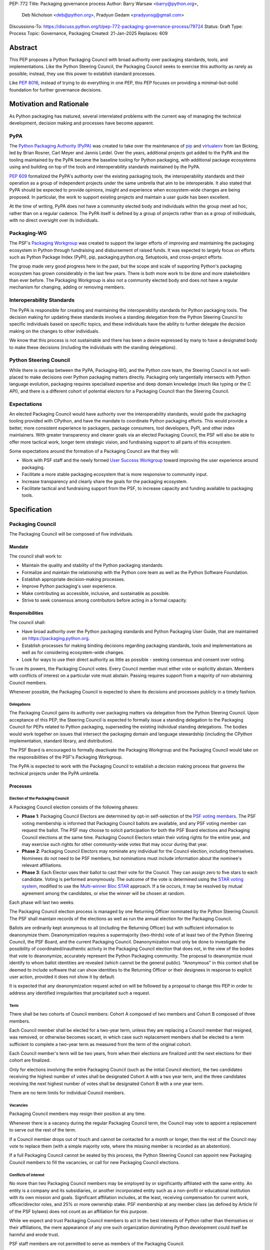 PEP: 772
Title: Packaging governance process
Author: Barry Warsaw <barry@python.org>,
        Deb Nicholson <deb@python.org>,
        Pradyun Gedam <pradyunsg@gmail.com>
Discussions-To: https://discuss.python.org/t/pep-772-packaging-governance-process/79724
Status: Draft
Type: Process
Topic: Governance, Packaging
Created: 21-Jan-2025
Replaces: 609


========
Abstract
========

This PEP proposes a Python Packaging Council with broad authority over
packaging standards, tools, and implementations. Like the Python Steering
Council, the Packaging Council seeks to exercise this authority as rarely as
possible; instead, they use this power to establish standard processes.

Like :pep:`8016`, instead of trying to do everything in one PEP, this PEP
focuses on providing a minimal-but-solid foundation for further governance
decisions.

========================
Motivation and Rationale
========================

As Python packaging has matured, several interrelated problems with the current
way of managing the technical development, decision making and processes have
become apparent.

----
PyPA
----

The `Python Packaging Authority (PyPA)`_ was created to take over the
maintenance of `pip`_ and `virtualenv`_ from Ian Bicking, led by Brian Rosner,
Carl Meyer and Jannis Leidel. Over the years, additional projects got added to
the PyPA and the tooling maintained by the PyPA became the baseline tooling for
Python packaging, with additional package ecosystems using and building on top
of the tools and interoperability standards maintained by the PyPA.

:pep:`609` formalized the PyPA's authority over the existing packaging tools, the
interoperability standards and their operation as a group of independent
projects under the same umbrella that aim to be interoperable. It also stated
that PyPA should be expected to provide opinions, insight and experience when
ecosystem-wide changes are being proposed. In particular, the work to support
existing projects and maintain a user guide has been excellent.

At the time of writing, PyPA does not have a community elected body and
individuals within the group meet ad hoc, rather than on a regular cadence. The
PyPA itself is defined by a group of projects rather than as a group of
individuals, with no direct oversight over its individuals.

------------
Packaging-WG
------------

The PSF's `Packaging Workgroup`_ was created to support the larger efforts of
improving and maintaining the packaging ecosystem in Python through fundraising
and disbursement of raised funds. It was expected to largely focus on efforts
such as Python Package Index (PyPI), pip, packaging.python.org, Setuptools, and
cross-project efforts.

The group made very good progress here in the past, but the scope and scale of
supporting Python's packaging ecosystem has grown considerably in the last few
years. There is both more work to be done and more stakeholders than ever
before. The Packaging Workgroup is also not a community elected body and does
not have a regular mechanism for changing, adding or removing members.

--------------------------
Interoperability Standards
--------------------------

The PyPA is responsible for creating and maintaining the interoperability
standards for Python packaging tools. The decision making for updating these
standards involves a standing delegation from the Python Steering Council to
specific individuals based on specific topics, and these individuals have the
ability to further delegate the decision making on the changes to other
individuals.

We know that this process is not sustainable and there has been a desire
expressed by many to have a designated body to make these decisions (including
the individuals with the standing delegations).

-----------------------
Python Steering Council
-----------------------

While there is overlap between the PyPA, Packaging-WG, and the Python core
team, the Steering Council is not well-placed to make decisions over Python
packaging matters directly. Packaging only tangentially intersects with Python
language evolution, packaging requires specialised expertise and deep domain
knowledge (much like typing or the C API), and there is a different cohort of
potential electors for a Packaging Council than the Steering Council.

------------
Expectations
------------

An elected Packaging Council would have authority over the interoperability
standards, would guide the packaging tooling provided with CPython, and have
the mandate to coordinate Python packaging efforts. This would provide a
better, more consistent experience to packagers, package consumers, tool
developers, PyPI, and other index maintainers. With greater transparency and
clearer goals via an elected Packaging Council, the PSF will also be able to
offer more tactical work, longer term strategic vision, and fundraising support
to all parts of this ecosystem.

Some expectations around the formation of a Packaging Council are that they
will:

* Work with PSF staff and the newly formed `User Success Workgroup`_ toward
  improving the user experience around packaging.
* Facilitate a more stable packaging ecosystem that is more responsive to community input.
* Increase transparency and clearly share the goals for the packaging ecosystem.
* Facilitate tactical and fundraising support from the PSF, to increase capacity
  and funding available to packaging tools.

=============
Specification
=============

-----------------
Packaging Council
-----------------

The Packaging Council will be composed of five individuals.

Mandate
=======

The council shall work to:

* Maintain the quality and stability of the Python packaging standards.
* Formalize and maintain the relationship with the Python core team as well as the
  Python Software Foundation.
* Establish appropriate decision-making processes.
* Improve Python packaging's user experience.
* Make contributing as accessible, inclusive, and sustainable as possible.
* Strive to seek consensus among contributors before acting in a formal
  capacity.

Responsibilities
================

The council shall:

* Have broad authority over the Python packaging standards and Python Packaging
  User Guide, that are maintained on https://packaging.python.org.
* Establish processes for making binding decisions regarding packaging
  standards, tools and implementations as well as for considering
  ecosystem-wide changes.
* Look for ways to use their direct authority as little as possible - seeking
  consensus and consent over voting.

To use its powers, the Packaging Council votes. Every Council member must either vote or explicitly
abstain. Members with conflicts of interest on a particular vote must abstain. Passing requires
support from a majority of non-abstaining Council members.

Whenever possible, the Packaging Council is expected to share its decisions and processes
publicly in a timely fashion.

Delegations
-----------

The Packaging Council gains its authority over packaging matters via delegation from the Python
Steering Council.  Upon acceptance of this PEP, the Steering Council is expected to formally issue a
standing delegation to the Packaging Council for PEPs related to Python packaging, superseding the
existing individual standing delegations. The bodies would work together on issues that intersect
the packaging domain and language stewardship (including the CPython implementation, standard
library, and distribution).

The PSF Board is encouraged to formally deactivate the Packaging Workgroup and
the Packaging Council would take on the responsibilities of the PSF's Packaging
Workgroup.

The PyPA is expected to work with the Packaging Council to establish a decision
making process that governs the technical projects under the PyPA umbrella.

Processes
=========

Election of the Packaging Council
---------------------------------

A Packaging Council election consists of the following phases:

* **Phase 1**: Packaging Council Electors are determined by opt-in self-selection of the `PSF voting
  members <voting-members>`_.  The PSF voting membership is informed that Packaging Council ballots
  are available, and any PSF voting member can request the ballot.  The PSF may choose to solicit
  participation for both the PSF Board elections and Packaging Council elections at the same time.
  Packaging Council Electors retain their voting rights for the entire year, and may exercise such
  rights for other community-wide votes that may occur during that year.

* **Phase 2**: Packaging Council Electors may nominate any individual for the Council election, including
  themselves.  Nominees do not need to be PSF members, but nominations must include information
  about the nominee's relevant affiliations.

* **Phase 3**: Each Elector uses their ballot to cast their vote for the Council. They can
  assign zero to five stars to each candidate.  Voting is performed anonymously. The outcome of the vote is
  determined using the `STAR voting system`_, modified to use the `Multi-winner Bloc STAR`_ approach.
  If a tie occurs, it may be resolved by mutual agreement among the candidates, or else the winner will be
  chosen at random.

Each phase will last two weeks.

The Packaging Council election process is managed by one Returning Officer nominated by the Python Steering
Council.  The PSF shall maintain records of the elections as well as run the annual election for the
Packaging Council.

Ballots are ordinarily kept anonymous to all (including the Returning Officer) but with sufficient information
to deanonymize them.  Deanonymization requires a supermajority (two-thirds) vote of at least two of the Python
Steering Council, the PSF Board, and the current Packaging Council.  Deanonymization must only be done to
investigate the possibility of coordinated/inauthentic activity in the Packaging Council election that does
not, in the view of the bodies that vote to deanonymize, accurately represent the Python Packaging community.
The proposal to deanonymize must identify to whom ballot identities are revealed (which cannot be the general
public).  "Anonymous" in this context shall be deemed to include software that can show identities to the
Returning Officer or their designees in response to explicit user action, provided it does not show it by
default.

It is expected that any deanonymization request acted on will be followed by a proposal to change this PEP in
order to address any identified irregularities that precipitated such a request.


Term
----

There shall be two cohorts of Council members: Cohort A composed of two members
and Cohort B composed of three members.

Each Council member shall be elected for a two-year term, unless they are
replacing a Council member that resigned, was removed, or otherwise becomes
vacant, in which case such replacement members shall be elected to a term
sufficient to complete a two-year term as measured from the term of the
original cohort.

Each Council member's term will be two years, from when their elections are
finalized until the next elections for their cohort are finalized.

.. _whole-council:

Only for elections involving the entire Packaging Council (such as the initial Council election), the two
candidates receiving the highest number of votes shall be designated Cohort A with a two year term, and the
three candidates receiving the next highest number of votes shall be designated Cohort B with a one year term.

There are no term limits for individual Council members.

.. _vacancy:

Vacancies
---------

Packaging Council members may resign their position at any time.

Whenever there is a vacancy during the regular Packaging Council term, the Council may
vote to appoint a replacement to serve out the rest of the term.

If a Council member drops out of touch and cannot be contacted for a month or
longer, then the rest of the Council may vote to replace them (with a simple
majority vote, where the missing member is recorded as an abstention).

If a full Packaging Council cannot be seated by this process, the Python Steering Council can appoint new
Packaging Council members to fill the vacancies, or call for new Packaging Council elections.

Conflicts of interest
---------------------

No more than two Packaging Council members may be employed by or significantly affiliated with the same
entity. An entity is a company and its subsidiaries, or another incorporated entity such as a non-profit or
educational institution with its own mission and goals. Significant affiliation includes, at the least,
receiving compensation for current work, officer/director roles, and 25% or more ownership stake.  PSF membership at
any member class (as defined by Article IV of the PSF bylaws) does not count as an affiliation for this
purpose.

While we expect and trust Packaging Council members to act in the best interests of Python rather than
themselves or their affiliations, the mere appearance of any one such organization dominating Python
development could itself be harmful and erode trust.

PSF staff members are not permitted to serve as members of the Packaging Council.

Currently serving Steering Council members are not permitted to concurrently serve as members of the Packaging
Council.

In a Council election, if more than two of the top five vote-getters work for the same employer, then only the
top two such vote-getters are elected and the others are disqualified, with the remaining vote-getters
elevated in the vote rank.  This process is repeated until a valid Packaging Council is formed.  If after this
process a full Council cannot be formed, disqualified vote-getters are re-qualified in the rank order of their
vote tally until a full Council can be formed.

During a Packaging Council term, if changing circumstances cause this rule to be broken (for instance, due to
a Council member changing employment), then one or more Council members must resign to remedy the issue, and
the resulting vacancies can then be filled as `normal <vacancy>`_.

.. _electors:

==========================
Packaging Council Electors
==========================

----------------
Responsibilities
----------------

Packaging Council Electors participate in formal votes to elect the Packaging Council.

The eligibility of Packaging Council Electors is equivalent to the Article IV, section 4.2 voting membership
defined in the `PSF Bylaws <https://www.python.org/psf/bylaws/>`_.  Should those bylaws change in the future,
the eligibility of Packaging Council Electors will similarly change to match.  As with PSF voting membership,
Packaging Council Electors must affirm their intention to vote in Packaging Council elections every year.

.. _process:

Processes
=========

Removal of a member
-------------------

In order to maintain a reasonable expectation of quorum, failure to participate in Packaging Council elections
for two consecutive Council elections automatically removes a person from the list of Packaging Council
Electors, until they re-submit their intention to resume their participation to the Packaging Council in
writing.

In exceptional circumstances, it may be necessary to remove someone from the Electors against their will (for
example: egregious and ongoing code of conduct violations). An Elector may be removed by a two-thirds majority
vote by the Packaging Council (in practice: 4:1 for a Council with five members).

If the relevant Elector is also on the Packaging Council, then they can participate in the vote. They are
removed from the Packaging Council if the vote removes them as an Elector. The vacancy is filled as per the
`normal process <vacancy>`_.

Vote of no confidence
---------------------

In exceptional circumstances, the Electors may remove a sitting Council member, or the entire Council, via a
vote of no confidence.

A no-confidence vote is triggered when an Elector calls for one publicly on an appropriate public
communication channel, and another Elector seconds the call within one week.

The vote lasts for two weeks. Each Elector votes for or against. If at least two thirds of Electors express a
lack of confidence, then the vote succeeds. Quorum for a vote of no confidence is 50% of Electors.

There are two forms of no-confidence votes: those targeting a single member, and those targeting the Council
as a whole. The initial call for a no-confidence vote must specify which type is intended. If a single-member
vote succeeds, then that member is removed from the Council and the resulting vacancy can be handled by the
`normal process <vacancy>`_. If a whole-Council vote succeeds, the Council is dissolved and a new Council
election is triggered immediately, using the rules for `whole Council <whole-council>`_ elections.

If a no-confidence vote fails, another identical no-confidence
vote (that is, of the same form, and against the same member for
the first form) may not be raised for six months from the initial
call.

-----------------------
Changing the governance
-----------------------

Changes proposed to this governance model must be approved by the Python Steering Council.

==============
Rejected Ideas
==============

----------------------------------------
Annual elections for all Council members
----------------------------------------

An annual term for Council members is the approach taken for the Python
Steering Council's elections. This PEP uses a cohort-based model, derived from
the PSF Board's elections which enables continuity of members across a changing
Council.

There is a trade-off between continuity of the Council and full reshuffles. This PEP
takes the position that continuity will be more valuable for the Python
Packaging domain, especially combined with the vote of no confidence, automatic
removal of inactive voters, and regular elections.

-------------------------------
Term limits for council members
-------------------------------

While this is viewed as valuable for boards in general, this was rejected
because of the size of the pool of interested and qualified people who might
serve.

-------------------
Elector eligibility
-------------------

Previous iterations of this PEP's draft proposed different membership rules for identifying the Packaging
Council Electors.  After extensive discussion among stakeholders, and after seeking the widest possible
feedback, the PEP authors agreed that aligning Packaging Council Electors with PSF Board voting membership was
both the most workable arrangement and the most equitable approach
to include all parts of the Python packaging community.

-------------------------------
Approval voting in the election
-------------------------------

An earlier non-public draft of this PEP used an approval voting process, which aligned with what :pep:`13`
stated at the time of writing. The Python core team has changed their governance to use Bloc STAR and this PEP
was updated to align with that for the same reasons as the core team's move to Bloc STAR: it better captures
voter intention in the results.  It is also expected that the same election machinery can be used for both
elections.

------------------------------------------------------------------
Disallow multiple people from the same organization on the council
------------------------------------------------------------------

This PEP currently mirrors the Python Steering Council's limit, that at most
two individuals related to a single organisation can be on the council.

Limiting it to one is workable; although it hasn't come up in the Steering Council, people do move around, and
we wouldn't want good candidates to either make employment decisions based on Packaging Council membership, or
have to resign based on an employment change. Limiting it to a maximum of two, plus votes of no confidence is
likely sufficient to avoid any undue employer influence.

---------------------------------------------------------------------------
Establishing specific processes for Packaging Council and PyPA relationship
---------------------------------------------------------------------------

As noted in the abstract, the focus of this PEP is on providing a
minimal-but-solid foundation for further governance decisions. The specifics of
this relationship would be figured out by the inaugural Council.

.. _appendix_a:

=========================================
Appendix A: Approval process for this PEP
=========================================

This PEP would likely require an atypical process for approval given that it
requires changes to PyPA's governance (which involves a PyPA-committers vote)
and it requires the Python Steering Council to change their delegations.

To that end, the process for approval for this PEP will be:

* Submit this PEP for a vote on the pypa-committers mailing list, in accordance
  with the process outlined in :pep:`609`.
* Submit this PEP for the Python Steering Council's comments and approval.
* Reconcile any outstanding variances in text and repeat, if necessary.

.. _appendix_b:

===================================================
Appendix B: Operational suggestions for the Council
===================================================

This section is based on what the PEP's authors view as things that would be
beneficial for the Packaging Council to establish operational processes for.
These are non-binding yet strongly encouraged.

The PSF will designate a staff person to be the Packaging Council's official
liaison who will regularly attend meetings, since it is expected that the
Packaging Council will meet on a regular basis (e.g. twice a month).

* Coordinate with the Steering Council on PEPs that need input from both
  groups.
* Coordinate with PyPA on their ongoing work to support individual projects.
* Delegate to domain experts or working groups in the packaging community, for
  initiatives/PEPs with a niche focus (analogous to how the Steering Council
  sends certain PEPs to the C API working group).
* Scope out work that might best be done by hiring someone and then work with
  PSF to establish outcomes and a reasonable budget.
* The Packaging Council (similar to the Steering Council) is encouraged to
  communicate with and when necessary seek advice from the PSF's Conduct
  Working Group.
* Regularly synchronize with the Steering Council on a mutually agreed cadence,
  with a recommended frequency of no less than once per quarter.
* Publish public agendas and minutes in a timely fashion.
* Provide casual real-time opportunities for people to bring topics that are
  not PEPs, like office hours, a forum channel, or panels at Python events.

===============
Acknowledgments
===============

The language and spirit of this PEP is the work of many committed and passionate contributors across
the entire Python packaging ecosystem.  The PEP authors wish to thank everyone who has participated
and provided input, and we sincerely believe that this PEP and its intended outcomes are much better
because of that participation.  This PEP is just one (albeit important) step, and we encourage and
celebrate the ongoing contributions of all Python packaging stakeholders toward an ever-improving
packaging user experience.


.. _Python Packaging Authority (PyPA): https://packaging.python.org/en/latest/glossary/#term-Python-Packaging-Authority-PyPA
.. _pip: https://packaging.python.org/en/latest/key_projects/#pip
.. _virtualenv: https://packaging.python.org/en/latest/key_projects/#virtualenv
.. _Packaging Workgroup: https://wiki.python.org/psf/PackagingWG
.. _User Success Workgroup: https://github.com/psf/user-success-wg/
.. _STAR voting system: https://www.starvoting.org/
.. _Multi-winner Bloc STAR: https://www.starvoting.org/multi_winner
